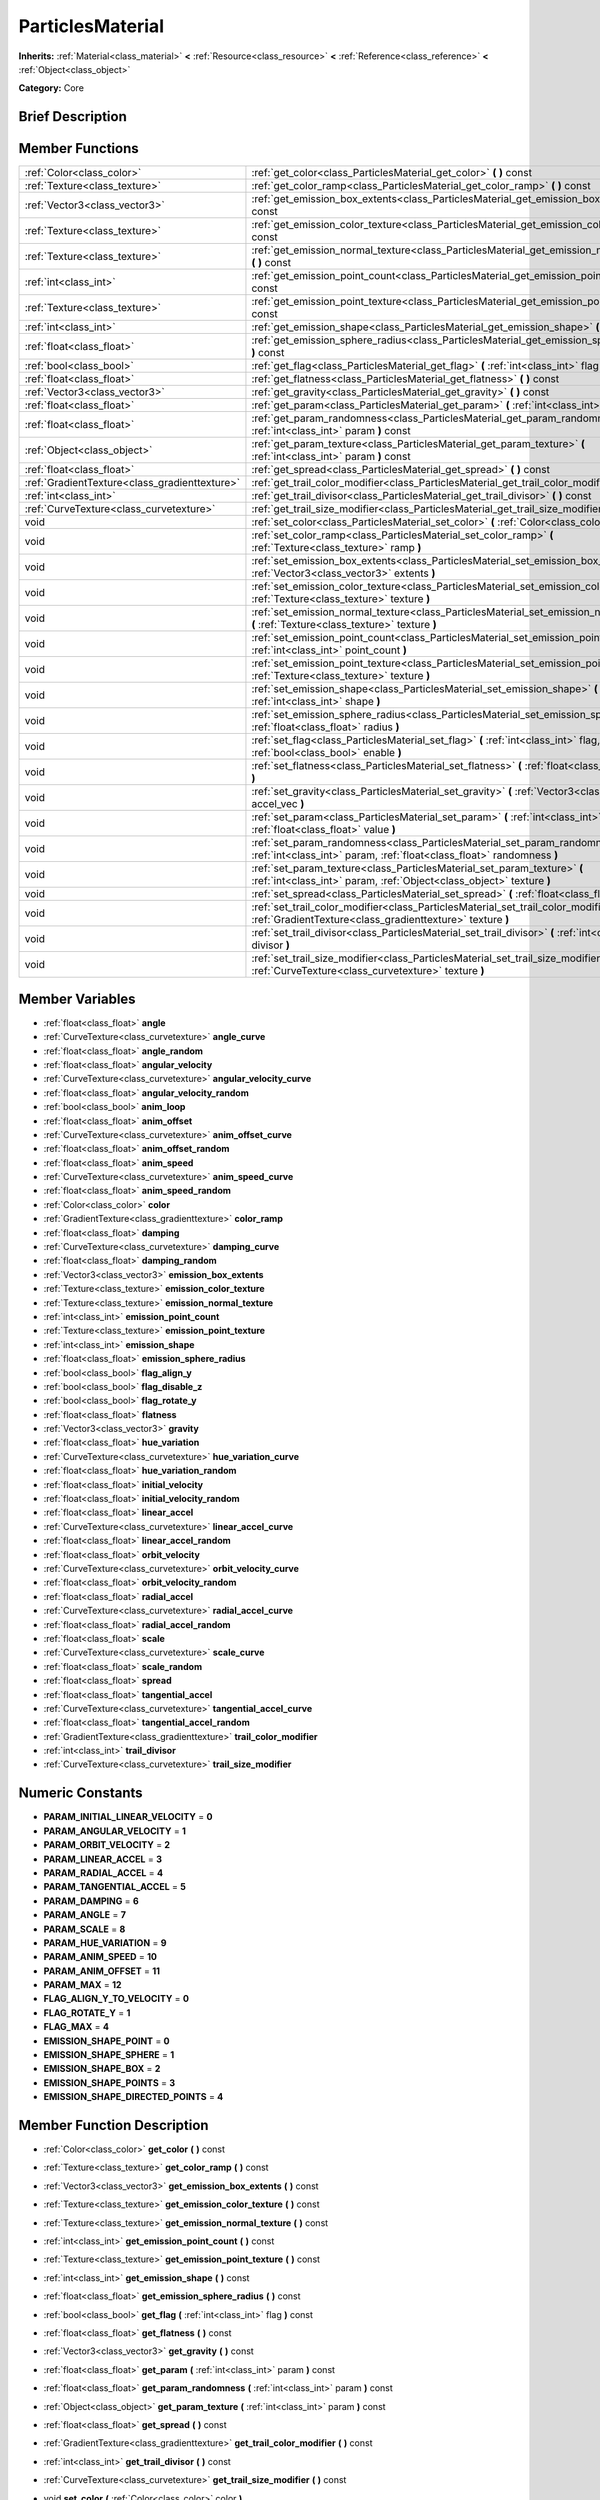 .. Generated automatically by doc/tools/makerst.py in Godot's source tree.
.. DO NOT EDIT THIS FILE, but the doc/base/classes.xml source instead.

.. _class_ParticlesMaterial:

ParticlesMaterial
=================

**Inherits:** :ref:`Material<class_material>` **<** :ref:`Resource<class_resource>` **<** :ref:`Reference<class_reference>` **<** :ref:`Object<class_object>`

**Category:** Core

Brief Description
-----------------



Member Functions
----------------

+------------------------------------------------+-----------------------------------------------------------------------------------------------------------------------------------------------------------+
| :ref:`Color<class_color>`                      | :ref:`get_color<class_ParticlesMaterial_get_color>`  **(** **)** const                                                                                    |
+------------------------------------------------+-----------------------------------------------------------------------------------------------------------------------------------------------------------+
| :ref:`Texture<class_texture>`                  | :ref:`get_color_ramp<class_ParticlesMaterial_get_color_ramp>`  **(** **)** const                                                                          |
+------------------------------------------------+-----------------------------------------------------------------------------------------------------------------------------------------------------------+
| :ref:`Vector3<class_vector3>`                  | :ref:`get_emission_box_extents<class_ParticlesMaterial_get_emission_box_extents>`  **(** **)** const                                                      |
+------------------------------------------------+-----------------------------------------------------------------------------------------------------------------------------------------------------------+
| :ref:`Texture<class_texture>`                  | :ref:`get_emission_color_texture<class_ParticlesMaterial_get_emission_color_texture>`  **(** **)** const                                                  |
+------------------------------------------------+-----------------------------------------------------------------------------------------------------------------------------------------------------------+
| :ref:`Texture<class_texture>`                  | :ref:`get_emission_normal_texture<class_ParticlesMaterial_get_emission_normal_texture>`  **(** **)** const                                                |
+------------------------------------------------+-----------------------------------------------------------------------------------------------------------------------------------------------------------+
| :ref:`int<class_int>`                          | :ref:`get_emission_point_count<class_ParticlesMaterial_get_emission_point_count>`  **(** **)** const                                                      |
+------------------------------------------------+-----------------------------------------------------------------------------------------------------------------------------------------------------------+
| :ref:`Texture<class_texture>`                  | :ref:`get_emission_point_texture<class_ParticlesMaterial_get_emission_point_texture>`  **(** **)** const                                                  |
+------------------------------------------------+-----------------------------------------------------------------------------------------------------------------------------------------------------------+
| :ref:`int<class_int>`                          | :ref:`get_emission_shape<class_ParticlesMaterial_get_emission_shape>`  **(** **)** const                                                                  |
+------------------------------------------------+-----------------------------------------------------------------------------------------------------------------------------------------------------------+
| :ref:`float<class_float>`                      | :ref:`get_emission_sphere_radius<class_ParticlesMaterial_get_emission_sphere_radius>`  **(** **)** const                                                  |
+------------------------------------------------+-----------------------------------------------------------------------------------------------------------------------------------------------------------+
| :ref:`bool<class_bool>`                        | :ref:`get_flag<class_ParticlesMaterial_get_flag>`  **(** :ref:`int<class_int>` flag  **)** const                                                          |
+------------------------------------------------+-----------------------------------------------------------------------------------------------------------------------------------------------------------+
| :ref:`float<class_float>`                      | :ref:`get_flatness<class_ParticlesMaterial_get_flatness>`  **(** **)** const                                                                              |
+------------------------------------------------+-----------------------------------------------------------------------------------------------------------------------------------------------------------+
| :ref:`Vector3<class_vector3>`                  | :ref:`get_gravity<class_ParticlesMaterial_get_gravity>`  **(** **)** const                                                                                |
+------------------------------------------------+-----------------------------------------------------------------------------------------------------------------------------------------------------------+
| :ref:`float<class_float>`                      | :ref:`get_param<class_ParticlesMaterial_get_param>`  **(** :ref:`int<class_int>` param  **)** const                                                       |
+------------------------------------------------+-----------------------------------------------------------------------------------------------------------------------------------------------------------+
| :ref:`float<class_float>`                      | :ref:`get_param_randomness<class_ParticlesMaterial_get_param_randomness>`  **(** :ref:`int<class_int>` param  **)** const                                 |
+------------------------------------------------+-----------------------------------------------------------------------------------------------------------------------------------------------------------+
| :ref:`Object<class_object>`                    | :ref:`get_param_texture<class_ParticlesMaterial_get_param_texture>`  **(** :ref:`int<class_int>` param  **)** const                                       |
+------------------------------------------------+-----------------------------------------------------------------------------------------------------------------------------------------------------------+
| :ref:`float<class_float>`                      | :ref:`get_spread<class_ParticlesMaterial_get_spread>`  **(** **)** const                                                                                  |
+------------------------------------------------+-----------------------------------------------------------------------------------------------------------------------------------------------------------+
| :ref:`GradientTexture<class_gradienttexture>`  | :ref:`get_trail_color_modifier<class_ParticlesMaterial_get_trail_color_modifier>`  **(** **)** const                                                      |
+------------------------------------------------+-----------------------------------------------------------------------------------------------------------------------------------------------------------+
| :ref:`int<class_int>`                          | :ref:`get_trail_divisor<class_ParticlesMaterial_get_trail_divisor>`  **(** **)** const                                                                    |
+------------------------------------------------+-----------------------------------------------------------------------------------------------------------------------------------------------------------+
| :ref:`CurveTexture<class_curvetexture>`        | :ref:`get_trail_size_modifier<class_ParticlesMaterial_get_trail_size_modifier>`  **(** **)** const                                                        |
+------------------------------------------------+-----------------------------------------------------------------------------------------------------------------------------------------------------------+
| void                                           | :ref:`set_color<class_ParticlesMaterial_set_color>`  **(** :ref:`Color<class_color>` color  **)**                                                         |
+------------------------------------------------+-----------------------------------------------------------------------------------------------------------------------------------------------------------+
| void                                           | :ref:`set_color_ramp<class_ParticlesMaterial_set_color_ramp>`  **(** :ref:`Texture<class_texture>` ramp  **)**                                            |
+------------------------------------------------+-----------------------------------------------------------------------------------------------------------------------------------------------------------+
| void                                           | :ref:`set_emission_box_extents<class_ParticlesMaterial_set_emission_box_extents>`  **(** :ref:`Vector3<class_vector3>` extents  **)**                     |
+------------------------------------------------+-----------------------------------------------------------------------------------------------------------------------------------------------------------+
| void                                           | :ref:`set_emission_color_texture<class_ParticlesMaterial_set_emission_color_texture>`  **(** :ref:`Texture<class_texture>` texture  **)**                 |
+------------------------------------------------+-----------------------------------------------------------------------------------------------------------------------------------------------------------+
| void                                           | :ref:`set_emission_normal_texture<class_ParticlesMaterial_set_emission_normal_texture>`  **(** :ref:`Texture<class_texture>` texture  **)**               |
+------------------------------------------------+-----------------------------------------------------------------------------------------------------------------------------------------------------------+
| void                                           | :ref:`set_emission_point_count<class_ParticlesMaterial_set_emission_point_count>`  **(** :ref:`int<class_int>` point_count  **)**                         |
+------------------------------------------------+-----------------------------------------------------------------------------------------------------------------------------------------------------------+
| void                                           | :ref:`set_emission_point_texture<class_ParticlesMaterial_set_emission_point_texture>`  **(** :ref:`Texture<class_texture>` texture  **)**                 |
+------------------------------------------------+-----------------------------------------------------------------------------------------------------------------------------------------------------------+
| void                                           | :ref:`set_emission_shape<class_ParticlesMaterial_set_emission_shape>`  **(** :ref:`int<class_int>` shape  **)**                                           |
+------------------------------------------------+-----------------------------------------------------------------------------------------------------------------------------------------------------------+
| void                                           | :ref:`set_emission_sphere_radius<class_ParticlesMaterial_set_emission_sphere_radius>`  **(** :ref:`float<class_float>` radius  **)**                      |
+------------------------------------------------+-----------------------------------------------------------------------------------------------------------------------------------------------------------+
| void                                           | :ref:`set_flag<class_ParticlesMaterial_set_flag>`  **(** :ref:`int<class_int>` flag, :ref:`bool<class_bool>` enable  **)**                                |
+------------------------------------------------+-----------------------------------------------------------------------------------------------------------------------------------------------------------+
| void                                           | :ref:`set_flatness<class_ParticlesMaterial_set_flatness>`  **(** :ref:`float<class_float>` amount  **)**                                                  |
+------------------------------------------------+-----------------------------------------------------------------------------------------------------------------------------------------------------------+
| void                                           | :ref:`set_gravity<class_ParticlesMaterial_set_gravity>`  **(** :ref:`Vector3<class_vector3>` accel_vec  **)**                                             |
+------------------------------------------------+-----------------------------------------------------------------------------------------------------------------------------------------------------------+
| void                                           | :ref:`set_param<class_ParticlesMaterial_set_param>`  **(** :ref:`int<class_int>` param, :ref:`float<class_float>` value  **)**                            |
+------------------------------------------------+-----------------------------------------------------------------------------------------------------------------------------------------------------------+
| void                                           | :ref:`set_param_randomness<class_ParticlesMaterial_set_param_randomness>`  **(** :ref:`int<class_int>` param, :ref:`float<class_float>` randomness  **)** |
+------------------------------------------------+-----------------------------------------------------------------------------------------------------------------------------------------------------------+
| void                                           | :ref:`set_param_texture<class_ParticlesMaterial_set_param_texture>`  **(** :ref:`int<class_int>` param, :ref:`Object<class_object>` texture  **)**        |
+------------------------------------------------+-----------------------------------------------------------------------------------------------------------------------------------------------------------+
| void                                           | :ref:`set_spread<class_ParticlesMaterial_set_spread>`  **(** :ref:`float<class_float>` degrees  **)**                                                     |
+------------------------------------------------+-----------------------------------------------------------------------------------------------------------------------------------------------------------+
| void                                           | :ref:`set_trail_color_modifier<class_ParticlesMaterial_set_trail_color_modifier>`  **(** :ref:`GradientTexture<class_gradienttexture>` texture  **)**     |
+------------------------------------------------+-----------------------------------------------------------------------------------------------------------------------------------------------------------+
| void                                           | :ref:`set_trail_divisor<class_ParticlesMaterial_set_trail_divisor>`  **(** :ref:`int<class_int>` divisor  **)**                                           |
+------------------------------------------------+-----------------------------------------------------------------------------------------------------------------------------------------------------------+
| void                                           | :ref:`set_trail_size_modifier<class_ParticlesMaterial_set_trail_size_modifier>`  **(** :ref:`CurveTexture<class_curvetexture>` texture  **)**             |
+------------------------------------------------+-----------------------------------------------------------------------------------------------------------------------------------------------------------+

Member Variables
----------------

- :ref:`float<class_float>` **angle**
- :ref:`CurveTexture<class_curvetexture>` **angle_curve**
- :ref:`float<class_float>` **angle_random**
- :ref:`float<class_float>` **angular_velocity**
- :ref:`CurveTexture<class_curvetexture>` **angular_velocity_curve**
- :ref:`float<class_float>` **angular_velocity_random**
- :ref:`bool<class_bool>` **anim_loop**
- :ref:`float<class_float>` **anim_offset**
- :ref:`CurveTexture<class_curvetexture>` **anim_offset_curve**
- :ref:`float<class_float>` **anim_offset_random**
- :ref:`float<class_float>` **anim_speed**
- :ref:`CurveTexture<class_curvetexture>` **anim_speed_curve**
- :ref:`float<class_float>` **anim_speed_random**
- :ref:`Color<class_color>` **color**
- :ref:`GradientTexture<class_gradienttexture>` **color_ramp**
- :ref:`float<class_float>` **damping**
- :ref:`CurveTexture<class_curvetexture>` **damping_curve**
- :ref:`float<class_float>` **damping_random**
- :ref:`Vector3<class_vector3>` **emission_box_extents**
- :ref:`Texture<class_texture>` **emission_color_texture**
- :ref:`Texture<class_texture>` **emission_normal_texture**
- :ref:`int<class_int>` **emission_point_count**
- :ref:`Texture<class_texture>` **emission_point_texture**
- :ref:`int<class_int>` **emission_shape**
- :ref:`float<class_float>` **emission_sphere_radius**
- :ref:`bool<class_bool>` **flag_align_y**
- :ref:`bool<class_bool>` **flag_disable_z**
- :ref:`bool<class_bool>` **flag_rotate_y**
- :ref:`float<class_float>` **flatness**
- :ref:`Vector3<class_vector3>` **gravity**
- :ref:`float<class_float>` **hue_variation**
- :ref:`CurveTexture<class_curvetexture>` **hue_variation_curve**
- :ref:`float<class_float>` **hue_variation_random**
- :ref:`float<class_float>` **initial_velocity**
- :ref:`float<class_float>` **initial_velocity_random**
- :ref:`float<class_float>` **linear_accel**
- :ref:`CurveTexture<class_curvetexture>` **linear_accel_curve**
- :ref:`float<class_float>` **linear_accel_random**
- :ref:`float<class_float>` **orbit_velocity**
- :ref:`CurveTexture<class_curvetexture>` **orbit_velocity_curve**
- :ref:`float<class_float>` **orbit_velocity_random**
- :ref:`float<class_float>` **radial_accel**
- :ref:`CurveTexture<class_curvetexture>` **radial_accel_curve**
- :ref:`float<class_float>` **radial_accel_random**
- :ref:`float<class_float>` **scale**
- :ref:`CurveTexture<class_curvetexture>` **scale_curve**
- :ref:`float<class_float>` **scale_random**
- :ref:`float<class_float>` **spread**
- :ref:`float<class_float>` **tangential_accel**
- :ref:`CurveTexture<class_curvetexture>` **tangential_accel_curve**
- :ref:`float<class_float>` **tangential_accel_random**
- :ref:`GradientTexture<class_gradienttexture>` **trail_color_modifier**
- :ref:`int<class_int>` **trail_divisor**
- :ref:`CurveTexture<class_curvetexture>` **trail_size_modifier**

Numeric Constants
-----------------

- **PARAM_INITIAL_LINEAR_VELOCITY** = **0**
- **PARAM_ANGULAR_VELOCITY** = **1**
- **PARAM_ORBIT_VELOCITY** = **2**
- **PARAM_LINEAR_ACCEL** = **3**
- **PARAM_RADIAL_ACCEL** = **4**
- **PARAM_TANGENTIAL_ACCEL** = **5**
- **PARAM_DAMPING** = **6**
- **PARAM_ANGLE** = **7**
- **PARAM_SCALE** = **8**
- **PARAM_HUE_VARIATION** = **9**
- **PARAM_ANIM_SPEED** = **10**
- **PARAM_ANIM_OFFSET** = **11**
- **PARAM_MAX** = **12**
- **FLAG_ALIGN_Y_TO_VELOCITY** = **0**
- **FLAG_ROTATE_Y** = **1**
- **FLAG_MAX** = **4**
- **EMISSION_SHAPE_POINT** = **0**
- **EMISSION_SHAPE_SPHERE** = **1**
- **EMISSION_SHAPE_BOX** = **2**
- **EMISSION_SHAPE_POINTS** = **3**
- **EMISSION_SHAPE_DIRECTED_POINTS** = **4**

Member Function Description
---------------------------

.. _class_ParticlesMaterial_get_color:

- :ref:`Color<class_color>`  **get_color**  **(** **)** const

.. _class_ParticlesMaterial_get_color_ramp:

- :ref:`Texture<class_texture>`  **get_color_ramp**  **(** **)** const

.. _class_ParticlesMaterial_get_emission_box_extents:

- :ref:`Vector3<class_vector3>`  **get_emission_box_extents**  **(** **)** const

.. _class_ParticlesMaterial_get_emission_color_texture:

- :ref:`Texture<class_texture>`  **get_emission_color_texture**  **(** **)** const

.. _class_ParticlesMaterial_get_emission_normal_texture:

- :ref:`Texture<class_texture>`  **get_emission_normal_texture**  **(** **)** const

.. _class_ParticlesMaterial_get_emission_point_count:

- :ref:`int<class_int>`  **get_emission_point_count**  **(** **)** const

.. _class_ParticlesMaterial_get_emission_point_texture:

- :ref:`Texture<class_texture>`  **get_emission_point_texture**  **(** **)** const

.. _class_ParticlesMaterial_get_emission_shape:

- :ref:`int<class_int>`  **get_emission_shape**  **(** **)** const

.. _class_ParticlesMaterial_get_emission_sphere_radius:

- :ref:`float<class_float>`  **get_emission_sphere_radius**  **(** **)** const

.. _class_ParticlesMaterial_get_flag:

- :ref:`bool<class_bool>`  **get_flag**  **(** :ref:`int<class_int>` flag  **)** const

.. _class_ParticlesMaterial_get_flatness:

- :ref:`float<class_float>`  **get_flatness**  **(** **)** const

.. _class_ParticlesMaterial_get_gravity:

- :ref:`Vector3<class_vector3>`  **get_gravity**  **(** **)** const

.. _class_ParticlesMaterial_get_param:

- :ref:`float<class_float>`  **get_param**  **(** :ref:`int<class_int>` param  **)** const

.. _class_ParticlesMaterial_get_param_randomness:

- :ref:`float<class_float>`  **get_param_randomness**  **(** :ref:`int<class_int>` param  **)** const

.. _class_ParticlesMaterial_get_param_texture:

- :ref:`Object<class_object>`  **get_param_texture**  **(** :ref:`int<class_int>` param  **)** const

.. _class_ParticlesMaterial_get_spread:

- :ref:`float<class_float>`  **get_spread**  **(** **)** const

.. _class_ParticlesMaterial_get_trail_color_modifier:

- :ref:`GradientTexture<class_gradienttexture>`  **get_trail_color_modifier**  **(** **)** const

.. _class_ParticlesMaterial_get_trail_divisor:

- :ref:`int<class_int>`  **get_trail_divisor**  **(** **)** const

.. _class_ParticlesMaterial_get_trail_size_modifier:

- :ref:`CurveTexture<class_curvetexture>`  **get_trail_size_modifier**  **(** **)** const

.. _class_ParticlesMaterial_set_color:

- void  **set_color**  **(** :ref:`Color<class_color>` color  **)**

.. _class_ParticlesMaterial_set_color_ramp:

- void  **set_color_ramp**  **(** :ref:`Texture<class_texture>` ramp  **)**

.. _class_ParticlesMaterial_set_emission_box_extents:

- void  **set_emission_box_extents**  **(** :ref:`Vector3<class_vector3>` extents  **)**

.. _class_ParticlesMaterial_set_emission_color_texture:

- void  **set_emission_color_texture**  **(** :ref:`Texture<class_texture>` texture  **)**

.. _class_ParticlesMaterial_set_emission_normal_texture:

- void  **set_emission_normal_texture**  **(** :ref:`Texture<class_texture>` texture  **)**

.. _class_ParticlesMaterial_set_emission_point_count:

- void  **set_emission_point_count**  **(** :ref:`int<class_int>` point_count  **)**

.. _class_ParticlesMaterial_set_emission_point_texture:

- void  **set_emission_point_texture**  **(** :ref:`Texture<class_texture>` texture  **)**

.. _class_ParticlesMaterial_set_emission_shape:

- void  **set_emission_shape**  **(** :ref:`int<class_int>` shape  **)**

.. _class_ParticlesMaterial_set_emission_sphere_radius:

- void  **set_emission_sphere_radius**  **(** :ref:`float<class_float>` radius  **)**

.. _class_ParticlesMaterial_set_flag:

- void  **set_flag**  **(** :ref:`int<class_int>` flag, :ref:`bool<class_bool>` enable  **)**

.. _class_ParticlesMaterial_set_flatness:

- void  **set_flatness**  **(** :ref:`float<class_float>` amount  **)**

.. _class_ParticlesMaterial_set_gravity:

- void  **set_gravity**  **(** :ref:`Vector3<class_vector3>` accel_vec  **)**

.. _class_ParticlesMaterial_set_param:

- void  **set_param**  **(** :ref:`int<class_int>` param, :ref:`float<class_float>` value  **)**

.. _class_ParticlesMaterial_set_param_randomness:

- void  **set_param_randomness**  **(** :ref:`int<class_int>` param, :ref:`float<class_float>` randomness  **)**

.. _class_ParticlesMaterial_set_param_texture:

- void  **set_param_texture**  **(** :ref:`int<class_int>` param, :ref:`Object<class_object>` texture  **)**

.. _class_ParticlesMaterial_set_spread:

- void  **set_spread**  **(** :ref:`float<class_float>` degrees  **)**

.. _class_ParticlesMaterial_set_trail_color_modifier:

- void  **set_trail_color_modifier**  **(** :ref:`GradientTexture<class_gradienttexture>` texture  **)**

.. _class_ParticlesMaterial_set_trail_divisor:

- void  **set_trail_divisor**  **(** :ref:`int<class_int>` divisor  **)**

.. _class_ParticlesMaterial_set_trail_size_modifier:

- void  **set_trail_size_modifier**  **(** :ref:`CurveTexture<class_curvetexture>` texture  **)**


